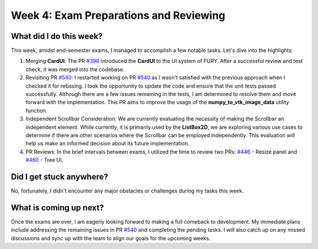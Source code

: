 Week 4: Exam Preparations and Reviewing
=======================================

.. post:: June 24, 2023
   :author: Praneeth Shetty
   :tags: google
   :category: gsoc

What did I do this week?
------------------------

This week, amidst end-semester exams, I managed to accomplish a few notable tasks. Let's dive into the highlights:

1. Merging **CardUI**: The PR `#398 <https://github.com/fury-gl/fury/pull/398>`_ introduced the **CardUI** to the UI system of FURY. After a successful review and test check, it was merged into the codebase.

2. Revisiting PR `#540 <https://github.com/fury-gl/fury/pull/540>`_: I restarted working on PR `#540 <https://github.com/fury-gl/fury/pull/540>`_ as I wasn't satisfied with the previous approach when I checked it for rebasing. I took the opportunity to update the code and ensure that the unit tests passed successfully. Although there are a few issues remaining in the tests, I am determined to resolve them and move forward with the implementation. This PR aims to improve the usage of the **numpy_to_vtk_image_data** utility function.

3. Independent Scrollbar Consideration: We are currently evaluating the necessity of making the Scrollbar an independent element. While currently, it is primarily used by the **ListBox2D**, we are exploring various use cases to determine if there are other scenarios where the Scrollbar can be employed independently. This evaluation will help us make an informed decision about its future implementation.

4. PR Reviews: In the brief intervals between exams, I utilized the time to review two PRs: `#446 <https://github.com/fury-gl/fury/pull/446>`_ - Resize panel and `#460 <https://github.com/fury-gl/fury/pull/460>`_ - Tree UI.

Did I get stuck anywhere?
-------------------------

No, fortunately, I didn't encounter any major obstacles or challenges during my tasks this week.

What is coming up next?
-----------------------

Once the exams are over, I am eagerly looking forward to making a full comeback to development. My immediate plans include addressing the remaining issues in PR `#540 <https://github.com/fury-gl/fury/pull/540>`_ and completing the pending tasks. I will also catch up on any missed discussions and sync up with the team to align our goals for the upcoming weeks.